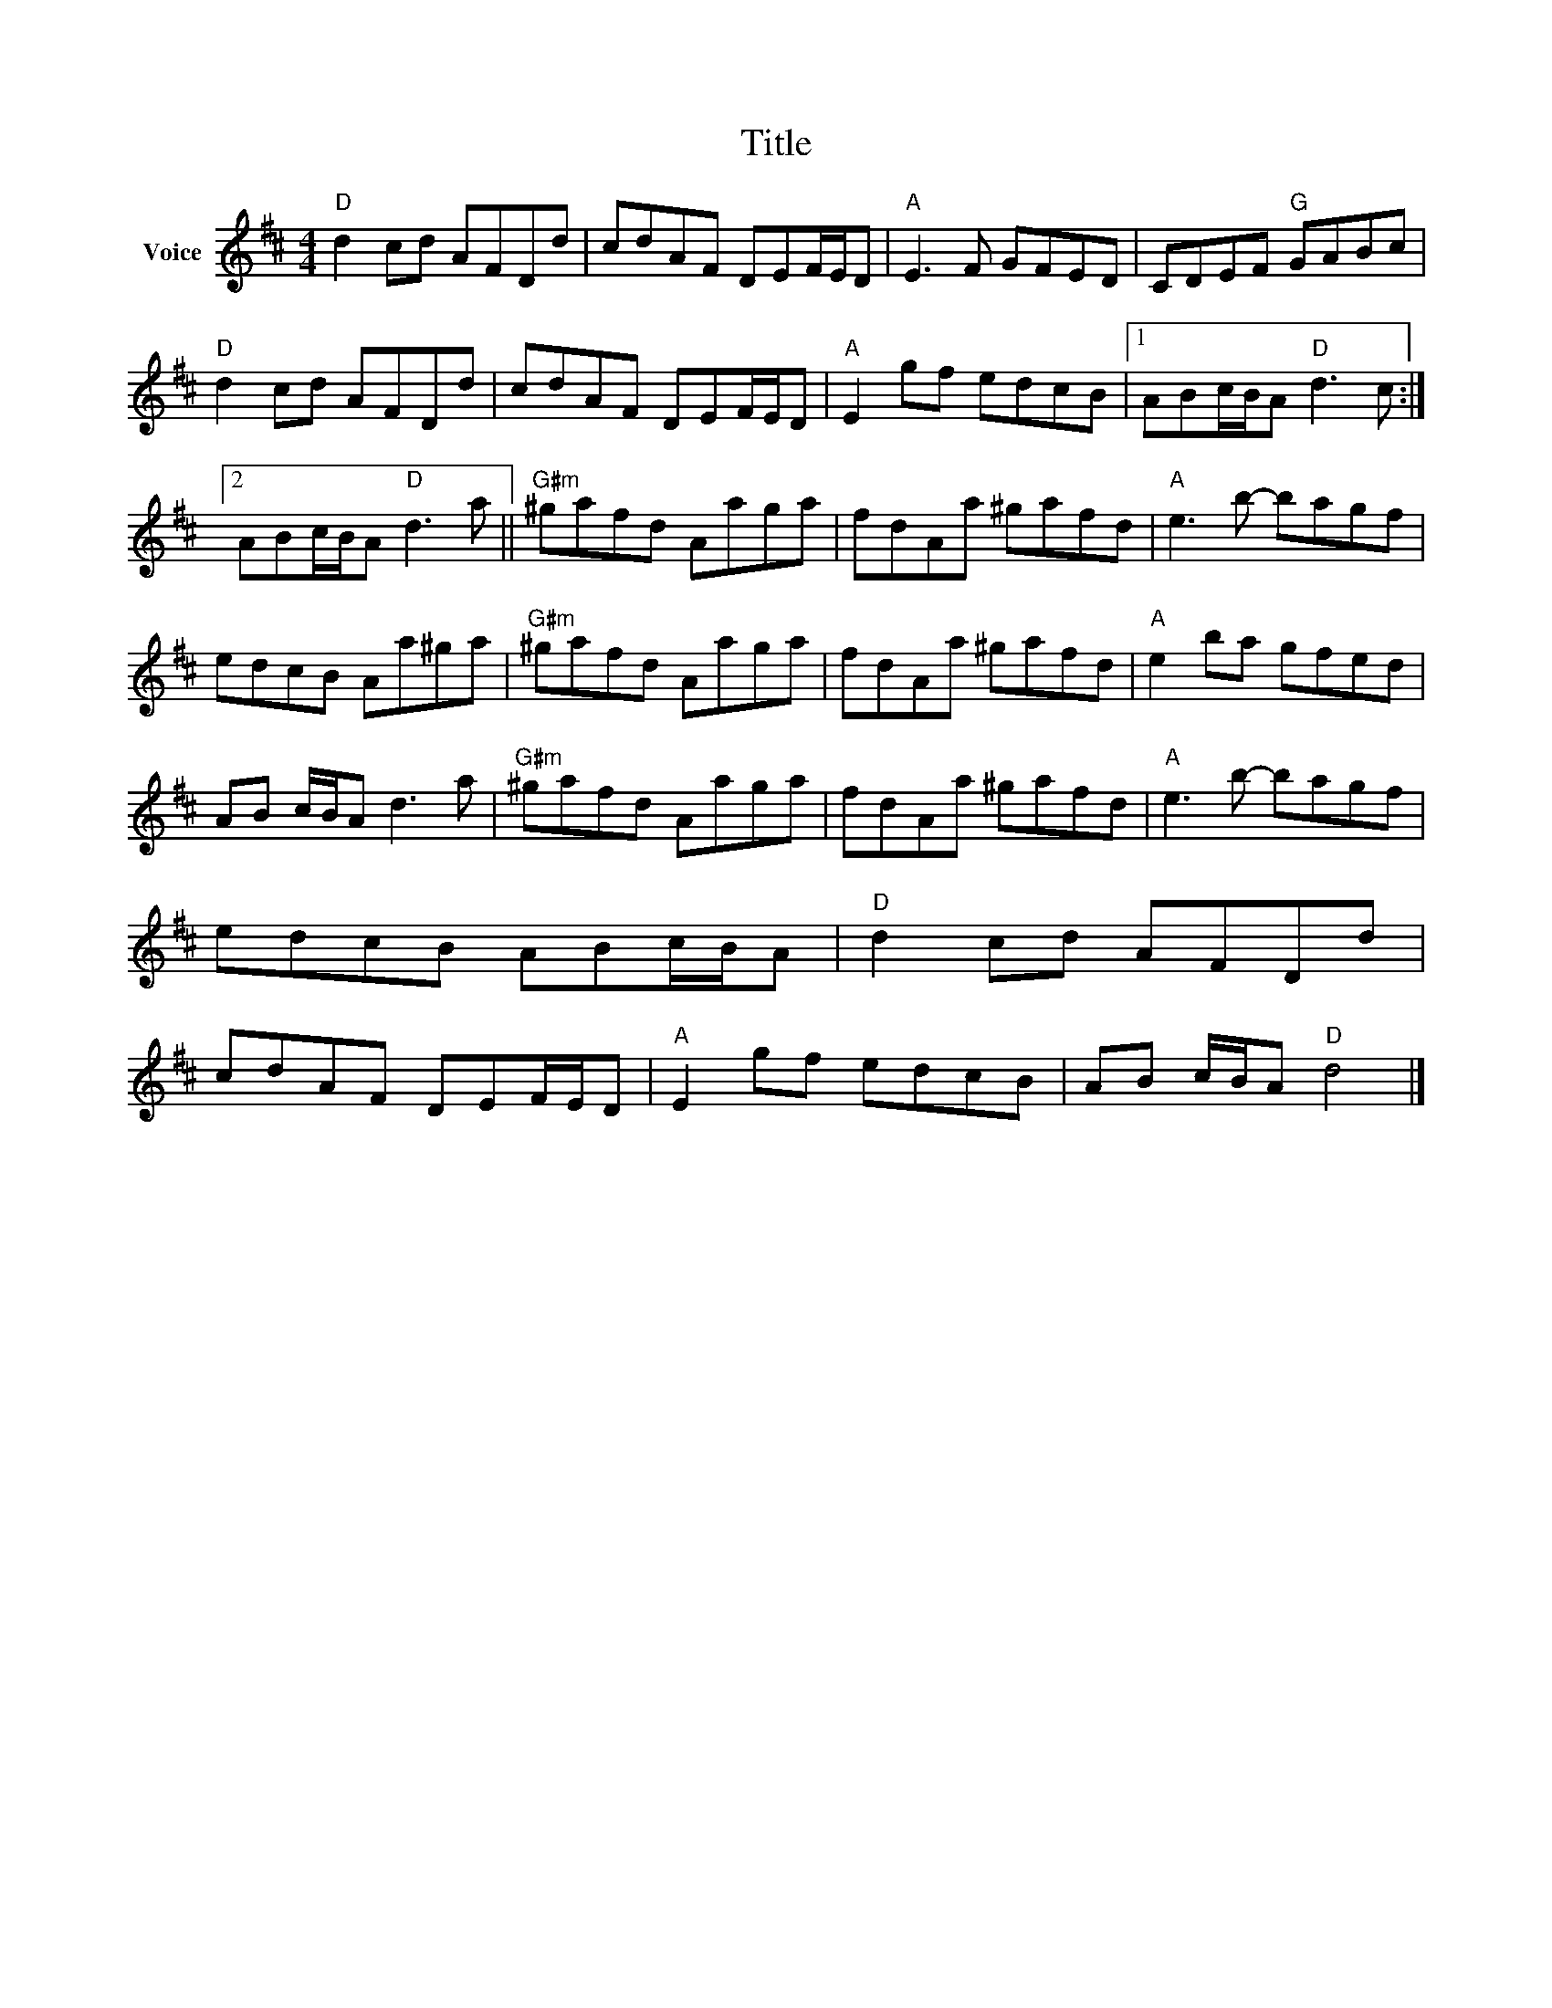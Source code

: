 X:1
T:Title
L:1/8
M:4/4
I:linebreak $
K:D
V:1 treble nm="Voice"
V:1
"D" d2 cd AFDd | cdAF DEF/E/D |"A" E3 F GFED | CDEF"G" GABc |"D" d2 cd AFDd | cdAF DEF/E/D | %6
"A" E2 gf edcB |1 ABc/B/A"D" d3 c :|2 ABc/B/A"D" d3 a ||"G#m" ^gafd Aaga | fdAa ^gafd | %11
"A" e3 b- bagf | edcB Aa^ga |"G#m" ^gafd Aaga | fdAa ^gafd |"A" e2 ba gfed | AB c/B/A d3 a | %17
"G#m" ^gafd Aaga | fdAa ^gafd |"A" e3 b- bagf | edcB ABc/B/A |"D" d2 cd AFDd | cdAF DEF/E/D | %23
"A" E2 gf edcB | AB c/B/A"D" d4 |] %25

